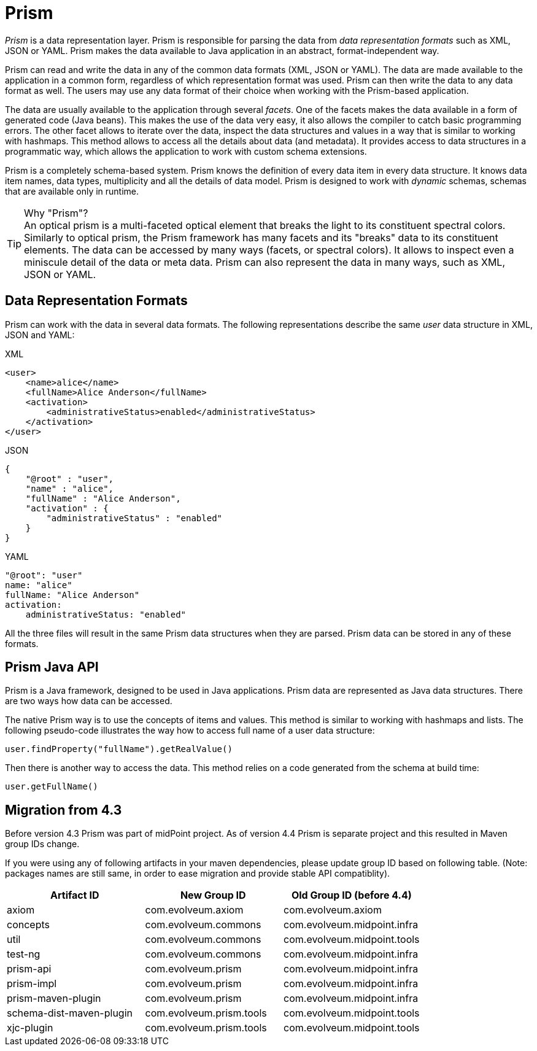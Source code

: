 = Prism


_Prism_ is a data representation layer.
Prism is responsible for parsing the data from _data representation formats_ such as XML, JSON or YAML.
Prism makes the data available to Java application in an abstract, format-independent way.

Prism can read and write the data in any of the common data formats (XML, JSON or YAML).
The data are made available to the application in a common form, regardless of which representation format was used.
Prism can then write the data to any data format as well.
The users may use any data format of their choice when working with the Prism-based application.

The data are usually available to the application through several _facets_.
One of the facets makes the data available in a form of generated code (Java beans).
This makes the use of the data very easy, it also allows the compiler to catch basic programming errors.
The other facet allows to iterate over the data, inspect the data structures and values in a way that is similar to working with hashmaps.
This method allows to access all the details about data (and metadata).
It provides access to data structures in a programmatic way, which allows the application to work with custom schema extensions.

Prism is a completely schema-based system.
Prism knows the definition of every data item in every data structure.
It knows data item names, data types, multiplicity and all the details of data model.
Prism is designed to work with _dynamic_ schemas, schemas that are available only in runtime.

.Why "Prism"?
TIP: An optical prism is a multi-faceted optical element that breaks the light to its constituent spectral colors.
Similarly to optical prism, the Prism framework has many facets and its "breaks" data to its constituent elements.
The data can be accessed by many ways (facets, or spectral colors).
It allows to inspect even a miniscule detail of the data or meta data.
Prism can also represent the data in many ways, such as XML, JSON or YAML.

== Data Representation Formats

Prism can work with the data in several data formats.
The following representations describe the same _user_ data structure in XML, JSON and YAML:

.XML
[source,xml]
----
<user>
    <name>alice</name>
    <fullName>Alice Anderson</fullName>
    <activation>
        <administrativeStatus>enabled</administrativeStatus>
    </activation>
</user>
----

.JSON
[source,json]
----
{
    "@root" : "user",
    "name" : "alice",
    "fullName" : "Alice Anderson",
    "activation" : {
        "administrativeStatus" : "enabled"
    }
}
----

.YAML
[source,yaml]
----
"@root": "user"
name: "alice"
fullName: "Alice Anderson"
activation:
    administrativeStatus: "enabled"
----

All the three files will result in the same Prism data structures when they are parsed.
Prism data can be stored in any of these formats.


== Prism Java API

Prism is a Java framework, designed to be used in Java applications.
Prism data are represented as Java data structures.
There are two ways how data can be accessed.

The native Prism way is to use the concepts of items and values.
This method is similar to working with hashmaps and lists.
The following pseudo-code illustrates the way how to access full name of a user data structure:

[source,java]
----
user.findProperty("fullName").getRealValue()
----

Then there is another way to access the data.
This method relies on a code generated from the schema at build time:

[source,java]
----
user.getFullName()
----



== Migration from 4.3

Before version 4.3 Prism was part of midPoint project. As of version 4.4 Prism
is separate project and this resulted in Maven group IDs change.

If you were using any of following artifacts in your maven dependencies, please
update group ID based on following table. (Note: packages names are still same,
in order to ease migration and provide stable API compatiblity).

|===
| Artifact ID | New Group ID | Old Group ID (before 4.4)

| axiom
| com.evolveum.axiom
| com.evolveum.axiom

| concepts
| com.evolveum.commons
| com.evolveum.midpoint.infra

| util
| com.evolveum.commons
| com.evolveum.midpoint.tools

| test-ng
| com.evolveum.commons
| com.evolveum.midpoint.infra




| prism-api
| com.evolveum.prism
| com.evolveum.midpoint.infra

| prism-impl
| com.evolveum.prism
| com.evolveum.midpoint.infra


| prism-maven-plugin
| com.evolveum.prism
| com.evolveum.midpoint.infra


| schema-dist-maven-plugin
| com.evolveum.prism.tools
| com.evolveum.midpoint.tools


| xjc-plugin
| com.evolveum.prism.tools
| com.evolveum.midpoint.tools



|===

